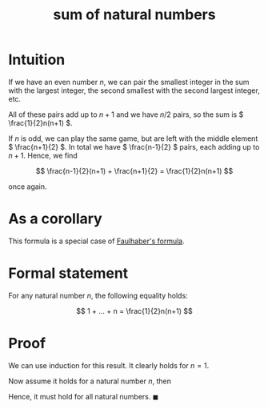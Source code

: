 :PROPERTIES:
:ID:       61a02bbc-f8b4-457c-aea3-cd063b8eddb0
:mtime:    20220225223630
:ctime:    20220223190631
:END:
#+title: sum of natural numbers

* Intuition
If we have an even number \( n \), we can pair the smallest integer in the sum with the largest
integer, the second smallest with the second largest integer, etc.

All of these pairs add up to \( n + 1 \) and we have \( n / 2 \) pairs, so the sum is \(
\frac{1}{2}n(n+1) \).

If \( n \) is odd, we can play the same game, but are left with the middle element \( \frac{n+1}{2}
\). In total we have \( \frac{n-1}{2} \) pairs, each adding up to \( n + 1 \). Hence, we find

\[
\frac{n-1}{2}(n+1) + \frac{n+1}{2} = \frac{1}{2}n(n+1)
\]

once again.

* As a corollary
This formula is a special case of [[id:f6d1d579-6cd4-42df-bbe9-7dcf184bd3a2][Faulhaber's formula]].

* Formal statement
For any natural number \( n \), the following equality holds:

\[
1 + ... + n = \frac{1}{2}n(n+1)
\]

* Proof
We can use induction for this result. It clearly holds for \( n = 1 \).

Now assume it holds for a natural number \( n \), then

\begin{equation*}
\begin{align}
1 + ... + n + n+1 & = \frac{1}{2}n(n+1) + (n+1) \\
& = \frac{1}{2}(n+1)((n+1) + 1)
\end{align}
\end{equation*}

Hence, it must hold for all natural numbers. \( \blacksquare \)

